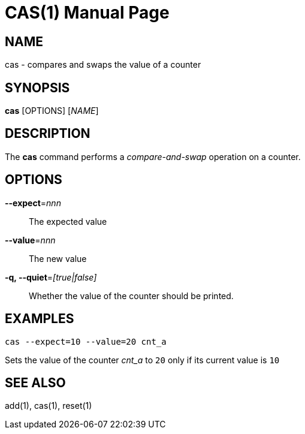 CAS(1)
======
:doctype: manpage


NAME
----
cas - compares and swaps the value of a counter


SYNOPSIS
--------
*cas* [OPTIONS] ['NAME']


DESCRIPTION
-----------
The *cas* command performs a 'compare-and-swap' operation on a counter.


OPTIONS
-------

*--expect*='nnn'::
The expected value

*--value*='nnn'::
The new value

*-q, --quiet*='[true|false]'::
Whether the value of the counter should be printed.


EXAMPLES
--------

`cas --expect=10 --value=20 cnt_a`

Sets the value of the counter 'cnt_a' to `20` only if its current value is `10`


SEE ALSO
--------
add(1), cas(1), reset(1)
